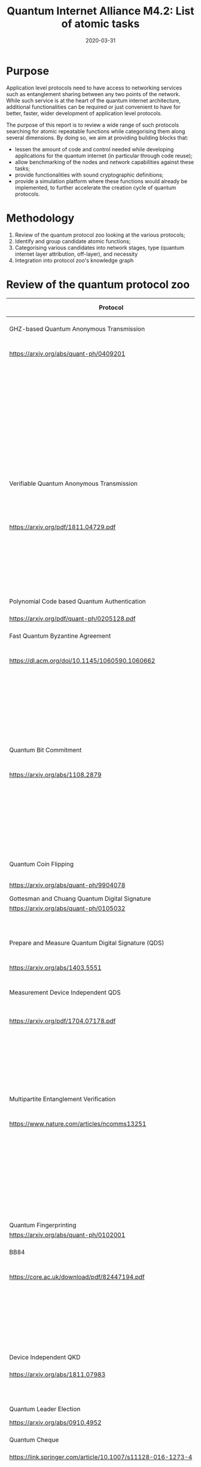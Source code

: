 :PROPERTIES:
#+OPTIONS: toc:nil
#+LATEX_HEADER_EXTRA: \usepackage{amsmath}
#+LATEX_HEADER_EXTRA: \usepackage{braket}
#+LATEX_HEADER_EXTRA: \usepackage{mathrsfs}
#+LATEX_HEADER_EXTRA: \usepackage{marginnote}
#+LATEX_HEADER_EXTRA: \newcommand{\mn}[2]{\marginnote{\tiny \textbf{#1:} #2}}
#+LATEX_HEADER_EXTRA: \usepackage[a4paper,hmargin=1in,vmargin=1.25in]{geometry}
:END:

#+TITLE: Quantum Internet Alliance M4.2: List of atomic tasks
#+DATE:2020-03-31
#+AUTHOR:

* Purpose
Application level protocols need to have access to networking services such as entanglement sharing between any two points of the network. While such service is at the heart of the quantum internet architecture, additional functionalities can be required or just convenient to have for better, faster, wider development of application level protocols. 

The purpose of this report is to review a wide range of such protocols searching for atomic repeatable functions while categorising them along several dimensions. By doing so, we aim at providing building blocks that:
- lessen the amount of code and control needed while developing applications for the quantum internet (in particular through code reuse);
- allow benchmarking of the nodes and network capabilities against these tasks;
- provide functionalities with sound cryptographic definitions;
- provide a simulation platform where these functions would already be implemented, to further accelerate the creation cycle of quantum protocols.

* Methodology
1. Review of the quantum protocol zoo looking at the various protocols;
2. Identify and group candidate atomic functions;
3. Categorising various candidates into network stages, type (quantum internet layer attribution, off-layer), and necessity
4. Integration into protocol zoo's knowledge graph

* Review of the quantum protocol zoo

#+ATTR_LATEX: :environment longtable :align p{.4\linewidth-2\tabcolsep}|p{.6\linewidth-2\tabcolsep}
| Protocol                                                              | Functionalities used                                             |
|-----------------------------------------------------------------------+------------------------------------------------------------------|
| <40>                                                                  | <60>                                                             |
| GHZ-based Quantum Anonymous Transmission                              | Classical authenticated channel                                  |
| https://arxiv.org/abs/quant-ph/0409201                                | Creation and braodcast of GHZ state                              |
|                                                                       | Classical collision detection protocol                           |
|                                                                       | Single qubit measurement                                         |
|                                                                       | Single qubit Hadamard gate                                       |
|                                                                       | Local memory                                                     |
|                                                                       | Teleportation                                                    |
|-----------------------------------------------------------------------+------------------------------------------------------------------|
| Verifiable Quantum Anonymous Transmission                             | Notification (private computation of classical parity, OR, Rand) |
| https://arxiv.org/pdf/1811.04729.pdf                                  | Single qubit measurements in the equatorial plane                |
|                                                                       | Local memory                                                     |
|                                                                       | (Uses GHZ anonymous transmission as subroutine)                  |
|-----------------------------------------------------------------------+------------------------------------------------------------------|
| Polynomial Code based Quantum Authentication                          | Clifford circuits (error correction)                             |
| https://arxiv.org/pdf/quant-ph/0205128.pdf                            | Local memory                                                     |
|-----------------------------------------------------------------------+------------------------------------------------------------------|
| Fast Quantum Byzantine Agreement                                      | Creation and braodcast of GHZ state                              |
| https://dl.acm.org/doi/10.1145/1060590.1060662                        | Multipartite Entanglement Verification                           |
|                                                                       | (Uses oblivious common coin)                                     |
|                                                                       | (Uses Verifiable Quantum Secret Sharing)                         |
|-----------------------------------------------------------------------+------------------------------------------------------------------|
| Quantum Bit Commitment                                                | BB84 Encoding of classical data                                  |
| https://arxiv.org/abs/1108.2879                                       | BB84 Decoding to classical data                                  |
|                                                                       | Secure classical channel                                         |
|                                                                       | Fast operations to keep the relativistic constraints             |
|-----------------------------------------------------------------------+------------------------------------------------------------------|
| Quantum Coin Flipping                                                 | $\pi/9$ single qubit preparation                                 |
| https://arxiv.org/abs/quant-ph/9904078                                | Multi qubit POVM                                                 |
|-----------------------------------------------------------------------+------------------------------------------------------------------|
| Gottesman and Chuang Quantum Digital Signature                        | Local memory                                                     |
| https://arxiv.org/abs/quant-ph/0105032                                | Swap test                                                        |
|                                                                       | Stabilizer states creation                                       |
|-----------------------------------------------------------------------+------------------------------------------------------------------|
| Prepare and Measure Quantum Digital Signature (QDS)                   | BB84 Encoding of classical data                                  |
| [[https://arxiv.org/abs/1403.5551]]                                       | BB84 Decoding to classical data                                  |
|-----------------------------------------------------------------------+------------------------------------------------------------------|
| Measurement Device Independent QDS                                    | Classical authenticated channel                                  |
| [[https://arxiv.org/pdf/1704.07178.pdf]]                                  | Measurement Device Independent QKD link                          |
|                                                                       | BB84 Encoding of classical data                                  |
|                                                                       | BB84 Decoding to classical data                                  |
|-----------------------------------------------------------------------+------------------------------------------------------------------|
| Multipartite Entanglement Verification                                | Classical authenticated channel                                  |
| [[https://www.nature.com/articles/ncomms13251]]                           | Secure classical broadcast                                       |
|                                                                       | Common shared randomness                                         |
|                                                                       | Local memory                                                     |
|                                                                       | BB84 Decoding to classical data                                  |
|                                                                       | Creation and braodcast of GHZ state                              |
|-----------------------------------------------------------------------+------------------------------------------------------------------|
| Quantum Fingerprinting                                                | Clifford gates                                                   |
| [[https://arxiv.org/abs/quant-ph/0102001]]                                | Swap test                                                        |
|-----------------------------------------------------------------------+------------------------------------------------------------------|
| BB84                                                                  | BB84 Encoding of classical data                                  |
| [[https://core.ac.uk/download/pdf/82447194.pdf]]                          | BB84 Decoding to classical data                                  |
|                                                                       | Authenticated classical channel                                  |
|                                                                       | Privacy amplification                                            |
|                                                                       | Information reconciliation                                       |
|-----------------------------------------------------------------------+------------------------------------------------------------------|
| Device Independent QKD                                                | EPR distribution                                                 |
| [[https://arxiv.org/abs/1811.07983]]                                      | Information reconciliation                                       |
|                                                                       | Privacy amplification                                            |
|-----------------------------------------------------------------------+------------------------------------------------------------------|
| Quantum Leader Election                                               | (Uses Weak coin flipping)                                        |
| [[https://arxiv.org/abs/0910.4952]]                                       |                                                                  |
|-----------------------------------------------------------------------+------------------------------------------------------------------|
| Quantum Cheque                                                        | Creation and braodcast of GHZ state                              |
| https://link.springer.com/article/10.1007/s11128-016-1273-4           | Local memory                                                     |
|                                                                       | Quantum 1-way function                                           |
|                                                                       | SWAP test                                                        |
|                                                                       | (Uses QKD)                                                       |
|-----------------------------------------------------------------------+------------------------------------------------------------------|
| Quantum Coin                                                          | Clifford gates                                                   |
| http://users.math.cas.cz/~gavinsky/papers/QuMoClaV.pdf                | Local memory                                                     |
|-----------------------------------------------------------------------+------------------------------------------------------------------|
| Quantum Token                                                         | BB84 Encoding of classical data                                  |
|                                                                       | BB84 Decoding to classical data                                  |
|                                                                       | Local memory                                                     |
|-----------------------------------------------------------------------+------------------------------------------------------------------|
| Wiesner Quantum Money                                                 | BB84 Encoding of classical data                                  |
| http://users.cms.caltech.edu/~vidick/teaching/120_qcrypto/wiesner.pdf | BB84 Decoding to classical data                                  |
|                                                                       | Local memory                                                     |
|-----------------------------------------------------------------------+------------------------------------------------------------------|
| Quantum Oblivious transfer                                            | BB84 Encoding of classical data                                  |
| https://link.springer.com/chapter/10.1007/3-540-46766-1_29            | BB84 Decoding to classical data                                  |
|-----------------------------------------------------------------------+------------------------------------------------------------------|
| Classical FHE for Quantum Circuits                                    | Full QC                                                          |
| https://arxiv.org/abs/1708.02130                                      |                                                                  |
|-----------------------------------------------------------------------+------------------------------------------------------------------|
| Measurement-Only Universal Blind Quantum Computation                  | Graph state generation                                           |
| https://journals.aps.org/pra/abstract/10.1103/PhysRevA.87.050301      | Equatorial plane measurements                                    |
|-----------------------------------------------------------------------+------------------------------------------------------------------|
| Prepare-and-Send Quantum Fully Homomorphic Encryption                 | Full QC (server)                                                 |
| https://arxiv.org/abs/1603.09717                                      | Quantum OTP (client)                                             |
|-----------------------------------------------------------------------+------------------------------------------------------------------|
| Prepare-and-Send Universal Blind Quantum Computation                  | Graph state generation                                           |
| https://arxiv.org/abs/0807.4154                                       | Equatorial plane measurements                                    |
|-----------------------------------------------------------------------+------------------------------------------------------------------|
| Pseudo-Secret Random Qubit Generator                                  | Full QC on server's side                                         |
| https://arxiv.org/abs/1802.08759                                      | Quantum-safe one-way functions                                   |
|-----------------------------------------------------------------------+------------------------------------------------------------------|
| Prepare-and-Send Verifiable Universal Blind Quantum Computation       | Graph state generation                                           |
| https://arxiv.org/abs/1203.5217                                       | Equatorial plane measurement                                     |
|                                                                       | Quantum One Time Pad                                             |
|                                                                       | Local memory                                                     |
|-----------------------------------------------------------------------+------------------------------------------------------------------|
| Measurement-Only Verifiable Universal Blind Quantum Computation       | Graph state generation                                           |
| https://arxiv.org/abs/1208.1495                                       | Equatorial plane measurement                                     |
|                                                                       | Local memory                                                     |
|-----------------------------------------------------------------------+------------------------------------------------------------------|
| Prepare-and-Send Verifiable Quantum Fully Homomorphic Encryption      | Full QC (server)                                                 |
| https://arxiv.org/abs/1708.09156                                      | Clifford QC (client)                                             |
|-----------------------------------------------------------------------+------------------------------------------------------------------|
| Secure Multiparty Delegated Quantum Computation                       | Graph state generation                                           |
| https://arxiv.org/abs/1606.09200                                      | Verifiable secret sharing                                        |
|-----------------------------------------------------------------------+------------------------------------------------------------------|
| State Teleportation                                                   | EPR state source and broadcasting                                |
| https://doi.org/10.1103/PhysRevLett.70.1895                           | BB84 Decoding to classical data                                  |
|-----------------------------------------------------------------------+------------------------------------------------------------------|
| Weak String Erasure                                                   | BB84 Encoding of classical data                                  |
| https://eprint.iacr.org/2005/291.pdf                                  | BB84 Decoding to classical data                                  |

* Task extraction and categorisation
The table below presents the extracted tasks from the protocols listed above. Each task is categorized in the layer model of quantum networks (ie. Physical, Layer, Network, Transport, Session, Presentation, Application or Off layer). The Network stage is also specified for each of these atomic functions (ie. in increasing complexity starting from trusted repeaters, entanglement distribution, quantum memory and quantum computing).

#+ATTR_LATEX: :environment longtable :align p{.35\linewidth-2\tabcolsep}|p{.17\linewidth-2\tabcolsep}|p{.23\linewidth-2\tabcolsep}|p{.25\linewidth-2\tabcolsep}
| Function                                                            | Layer        | Network stage             | Comments                                                                         |
|---------------------------------------------------------------------+--------------+---------------------------+----------------------------------------------------------------------------------|
| Sending qubit                                                       | Transport    | Trusted repeater          | Should be provided by a Transport layer                                          |
|---------------------------------------------------------------------+--------------+---------------------------+----------------------------------------------------------------------------------|
| Teleportation protocol                                              | Transport    | Entanglement distribution | Should be provided by a Transport layer                                          |
|---------------------------------------------------------------------+--------------+---------------------------+----------------------------------------------------------------------------------|
| Creation and braodcast of GHZ state                                 | Session      | Quantum memory            | Often core for multiparty protocols                                              |
|---------------------------------------------------------------------+--------------+---------------------------+----------------------------------------------------------------------------------|
| Creation and broadcast of any stabilizer state                      | Session      | Quantum memory            | Often core for multiparty protocols                                              |
|---------------------------------------------------------------------+--------------+---------------------------+----------------------------------------------------------------------------------|
| Creation and broadcast of arbitrary graph states                    | Session      | Quantum computing         | Often core for multiparty protocols                                              |
|---------------------------------------------------------------------+--------------+---------------------------+----------------------------------------------------------------------------------|
| Quantum One Time Pad / confidential channel (encoding and decoding) | Presentation | Prep. and meas.           | Core                                                                             |
|---------------------------------------------------------------------+--------------+---------------------------+----------------------------------------------------------------------------------|
| BB84 Encoding of classical data                                     | Presentation | Prep. and meas.           | Core                                                                             |
|---------------------------------------------------------------------+--------------+---------------------------+----------------------------------------------------------------------------------|
| BB84 Decoding to classical data                                     | Presentation | Prep. and meas.           | Core                                                                             |
|---------------------------------------------------------------------+--------------+---------------------------+----------------------------------------------------------------------------------|
| Single Qubit Preparation in equatorial plane (finite set of angles) | Presentation | Prep. and meas.           | Core                                                                             |
|---------------------------------------------------------------------+--------------+---------------------------+----------------------------------------------------------------------------------|
| Single Qubit Measurement in equatorial plane (finite set of angles) | Presentation | Prep. and meas.           | Core                                                                             |
|---------------------------------------------------------------------+--------------+---------------------------+----------------------------------------------------------------------------------|
| Multi qubit POVM                                                    | Presentation | Quantum memory            | Assess usefulness / code repetition avoidance                                    |
|---------------------------------------------------------------------+--------------+---------------------------+----------------------------------------------------------------------------------|
| Local Clifford gates                                                | Off          | Quantum memory            | Core                                                                             |
|---------------------------------------------------------------------+--------------+---------------------------+----------------------------------------------------------------------------------|
| Local memory                                                        | Off          | Quantum memory            | Core                                                                             |
|---------------------------------------------------------------------+--------------+---------------------------+----------------------------------------------------------------------------------|
| Local non Clifford gates                                            | Off          | Quantum computing         | Core                                                                             |
|---------------------------------------------------------------------+--------------+---------------------------+----------------------------------------------------------------------------------|
| Verification of stabilizer state                                    | Off          | Quantum memory            | Not atomic but useful to avoid code repetition                                   |
|---------------------------------------------------------------------+--------------+---------------------------+----------------------------------------------------------------------------------|
| QFactory                                                            | Off          | Quantum computing         | Core                                                                             |
|---------------------------------------------------------------------+--------------+---------------------------+----------------------------------------------------------------------------------|
| Swap Test                                                           | Off          | Quantum memory            | Core                                                                             |
|---------------------------------------------------------------------+--------------+---------------------------+----------------------------------------------------------------------------------|
| Information reconciliation                                          | Off          | Classical                 | Core if throughput is important / not atomic but useful to avoid code repetition |
|---------------------------------------------------------------------+--------------+---------------------------+----------------------------------------------------------------------------------|
| Classical error correction                                          | Off          | Classical                 | Core if throughput is important / not atomic but useful to avoid code repetition |
|---------------------------------------------------------------------+--------------+---------------------------+----------------------------------------------------------------------------------|
| Quantum error correction                                            | Off          | Quantum computing         | Restrict to the quantum part of ECC, classical part done by CECC. Could fit in several layers
|---------------------------------------------------------------------+--------------+---------------------------+----------------------------------------------------------------------------------|
| Privacy amplification                                               | Off          | Classical                 | Core if throughput is important                                                  |
|---------------------------------------------------------------------+--------------+---------------------------+----------------------------------------------------------------------------------|
| Secure classical broadcast channel                                  | Off          | Classical                 | Core if protocol needs speed / low latency                                       |
|---------------------------------------------------------------------+--------------+---------------------------+----------------------------------------------------------------------------------|
| Classical authenticated channel                                     | Off          | Classical                 | Core if protocol needs speed / low latency                                       |
|---------------------------------------------------------------------+--------------+---------------------------+----------------------------------------------------------------------------------|
| Quantum 1 way function                                              | Off          | Prep. and meas.           | Not atomic but useful to avoid code repetition                                   |
|---------------------------------------------------------------------+--------------+---------------------------+----------------------------------------------------------------------------------|
| Anonymous transmission channel                                      | Session      | Quantum memory            | Not atomic but useful as building block                                          |
|---------------------------------------------------------------------+--------------+---------------------------+----------------------------------------------------------------------------------|
| Quantum Authenticated Channel                                       | Session      | Quantum memory            | Not atomic but useful as building block                                          |
|---------------------------------------------------------------------+--------------+---------------------------+----------------------------------------------------------------------------------|
| Weak String Erasure                                                 | Transport    | Trusted repeater          | Not atomic but useful as building block                                          |
|---------------------------------------------------------------------+--------------+---------------------------+----------------------------------------------------------------------------------|

* Tasks specifications
** Sending qubit
This functionality should be provided at the transport layer for entanglement sharing networks. It would be at the link layer for networks based on direct transmission of quantum informaton (QKD-like networks).

For a transport layer functionality, it is expected to provide reliable service with flow control (allowing the sender to improve its probability of correct transmission by detecting possible congestion at the receiving end or along the way). 

#+ATTR_LATEX: :environment longtable :align p{.5\linewidth-2\tabcolsep}|p{.5\linewidth-2\tabcolsep}
| Inputs                             | Outputs                                                                                            |
|------------------------------------+----------------------------------------------------------------------------------------------------|
| Source node: Qubit or Qubits block | Source node: ACK and Flow Control - Congestion Control Message / ERR or ERR Message                |
| Source node: Target node ID        | Target node: Qubit or Qubits block                                                                 |
| Source node: Metadata              | Target node: Qubit ID or Qubits ID block, Source node ID, Additional Qubit or Qubit block metadata |

** Teleportation halves
While teleportation is the heart of the transport layer in entanglement sharing networks, it is useful to have each half of the protocol available directly to the programmer as a way to teleport while quantum one time padding information. This is especially useful in measurement based quantum computation for blindness and verification. In this case, teleportation measurement is performed, but the sender does not send the corrections to the receiver.
*** Sending half

#+ATTR_LATEX: :environment longtable :align p{.5\linewidth-2\tabcolsep}|p{.5\linewidth-2\tabcolsep}
| Inputs                                | Outputs                                                       |
|---------------------------------------+---------------------------------------------------------------|
| Source node: Qubit or block of Qubits | Source node: Corrections or block of corrections              |
|                                       | Target node: Uncorrected qubit or block of uncorrected qubits |


Correction sending and metadata sending is left up to the Source node as protocols might require a full flexibility over what is sent (or not sent). 

*** Receiving half
#+ATTR_LATEX: :environment longtable :align p{.5\linewidth-2\tabcolsep}|p{.5\linewidth-2\tabcolsep}
| Inputs                                           | Outputs                                         |
|--------------------------------------------------+-------------------------------------------------|
| Target node: Corrections or block of corrections | Target node: Corrected Qubit or block of Qubits |

The receiving half can be replaced by a quantum One-Time-Pad encoding / decoding with a proper labelling of the corrections.

** Creation and braodcast of GHZ state                                 
GHZ states are central to several multi-party protocols. Several implementations can be proposed:
- either a centralized create and broadcast operation using a regular transport layer, 
- or tapping directly into the network layer for using bipartite entanglement as a way to generate the GHZ state in a decentralized fashion. 

The first option would yield two atomic sub-tasks, while the latter would involve a protocol on its own.

*** Local prepare 
#+ATTR_LATEX: :environment longtable :align p{.5\linewidth-2\tabcolsep}|p{.5\linewidth-2\tabcolsep}
| Inputs            | Outputs           |
|-------------------+-------------------|
| Number of parties | N-Party GHZ state |

*** Broadcast 
#+ATTR_LATEX: :environment longtable :align p{.5\linewidth-2\tabcolsep}|p{.5\linewidth-2\tabcolsep}
| Inputs                                        | Outputs                                                                              |
|-----------------------------------------------+--------------------------------------------------------------------------------------|
| Source node: N-qubit register                 | Source node: ACK and Flow Control - Congestion Control Messages / ERR or ERR Message |
| Source node: length-N Target node IDs         | Per Target node : Qubit                                                              |
| Source node: Additional constraints (eg. TTL) | Per Target node: Qubit ID, Source node ID, metadata                                  |
| Source node: Overall state metadata           |                                                                                      |

** Creation and broadcast of any stabilizer state
Specifications similar to GHZ state creation and broadcast.

** Creation and broadcast of arbitrary graph states
Specifications similar to GHZ state creation and broadcast.

** Quantum One Time Pad / confidential channel (encoding and decoding)
Encoding and decoding are identical, yielding a single atomic task that is entirely performed locally. The "send" part can be performed using the send qubit atomic function and would yield a confidential quantum channel. It can also be implemented directly via teleportation without revealing the corrections.

#+ATTR_LATEX: :environment longtable :align p{.5\linewidth-2\tabcolsep}|p{.5\linewidth-2\tabcolsep}
| Inputs                                                                   | Outputs                 |
|--------------------------------------------------------------------------+-------------------------|
| Block of qubits                                                          | Block of encoded qubits |
| Block of encoding key (ie 2 bits per qubit specifying X and Z rotations) |                         |

** BB84 Encoding of classical data 
One of the most useful encoding, it is used in many protocols and is also helpful in unit-testing the library itself. This would be naturally embedded in a slightly more general preparation functionality where all 6 states that are eigenstates of Pauli operators can be prepared at will.

#+ATTR_LATEX: :environment longtable :align p{.5\linewidth-2\tabcolsep}|p{.5\linewidth-2\tabcolsep}
| Inputs                       | Outputs                  |
|------------------------------+--------------------------|
| Block of classical data bits | Prepared block of qubits |
| Block of encoding bases      |                          |

** BB84 Decoding to classical data
Same reason. Symmetric functionality.

#+ATTR_LATEX: :environment longtable :align p{.5\linewidth-2\tabcolsep}|p{.5\linewidth-2\tabcolsep}
| Inputs                  | Outputs                                                                            |
|-------------------------+------------------------------------------------------------------------------------|
| Block of qubits         | Decoded block of classical bits (measurement outcomes given the measurement bases) |
| Block of encoding bases |                                                                                    |

** Single Qubit Preparation in equatorial plane (finite set of angles)
Useful in the context of measurement based quantum computing. A natural set of preparation angles is $\{\frac{k\pi}{4}\}_{0\leq k \leq 7}$ as it is widely used in measurement based quantum computing schemes. Other angles could be optionally considered. 

#+ATTR_LATEX: :environment longtable :align p{.5\linewidth-2\tabcolsep}|p{.5\linewidth-2\tabcolsep}
| Inputs                                                   | Outputs                  |
|----------------------------------------------------------+--------------------------|
| Block integers specifying the preparation angle          | Block of prepared qubits |
| Block of bits (to apply $+\pi$ to the preparation)       |                          |
| Option: list of preparation angles, defaults to $k\pi/4$ |                          |

** Single Qubit Measurement in equatorial plane (finite set of angles)
Same reason. Symmetric functionality.

#+ATTR_LATEX: :environment longtable :align p{.5\linewidth-2\tabcolsep}|p{.5\linewidth-2\tabcolsep}
| Inputs                                                   | Outputs                                                                     |
|----------------------------------------------------------+-----------------------------------------------------------------------------|
| Block integers specifying the measurement angles         | Block of classical bits (measurement outcomes given the measurement angles) |
| Option: list of measurement angles, defaults to $k\pi/4$ |                                                                             |

** Multi qubit POVM
While it is not possible to allow the implementation of generic POVM's even on a few qubits, some should be available readily as atomic functions. A possibility would be to allow for POVM's obtained as observables defined by stabilizer measurements as it would allow completing basic quantum error correcting schemes.

#+ATTR_LATEX: :environment longtable :align p{.5\linewidth-2\tabcolsep}|p{.5\linewidth-2\tabcolsep}
| Inputs                      | Outputs                                                                                      |
|-----------------------------+----------------------------------------------------------------------------------------------|
| N-qubit state               | bit (measurement outcome associated to the projectors onto the $\pm 1$ eigensubspaces of $P$ |
| Length-N Pauli operator $P$ |                                                                                              |

** Local Pauli gates
Necessary. Mostly provided by the backend it self.

#+ATTR_LATEX: :environment longtable :align p{.5\linewidth-2\tabcolsep}|p{.5\linewidth-2\tabcolsep}
| Inputs         | Outputs       |
|----------------+---------------|
| Qubit          | Rotated qubit |
| Pauli operator |               |

** Local Clifford gates
Same as previous functionality.

** Local non Clifford gates
Most backends or hardware provide the ability to perform $T$ gates. These will serve as building blocks for distillation schemes before being used in real circuits. Same specification as the previous functionality.

** Local memory manager
The idea behind this functionality is to be able to handle various scenario influencing the robustness of protocols, such as being able to tell neighboring nodes that the capacity to accept new qubits is low before they actually send information. It might also be interesting to be able to keep track of the time to live of various qubits so that other parts of the protocols can take that into account and give higher priority to operations with a lower TTL. 

The implementation of such functionality can be done in various ways and will highly depend on the backend and chosen architecture.

#+ATTR_LATEX: :environment longtable :align p{.5\linewidth-2\tabcolsep}|p{.5\linewidth-2\tabcolsep}
| Inputs | Outputs                                                |
|--------+--------------------------------------------------------|
| nil    | Available capacity for reciving or creating new qubits |
|        | Optionally active qubit ID and their remaining TTL     |

** Multi-site verification of stabilizer state
This allows verified multiparty protocols. It also enters into unit testing for multi-party operations.

*** Verifier side
#+ATTR_LATEX: :environment longtable :align p{.5\linewidth-2\tabcolsep}|p{.5\linewidth-2\tabcolsep}
| Inputs                       | Outputs                           |
|------------------------------+-----------------------------------|
| Length-N Prover node ID's    | GOK / NOK                         |
| Qubit ID's per prover node   | Accepted qubit-ID per Prover node |
| Stabilizer state description |                                   |

*** Prover side
#+ATTR_LATEX: :environment longtable :align p{.5\linewidth-2\tabcolsep}|p{.5\linewidth-2\tabcolsep}
| Inputs                          | Outputs                   |
|---------------------------------+---------------------------|
| Qubit IDs                       | list of measured outcomes |
| List of measurements to perform |                           |

** QFactory
Blind remote preparation of a classical described quantum state.

#+ATTR_LATEX: :environment longtable :align p{.5\linewidth-2\tabcolsep}|p{.5\linewidth-2\tabcolsep}
| Inputs                                                  | Outputs                                                                         |
|---------------------------------------------------------+---------------------------------------------------------------------------------|
| Client node: classical description of the quantum state | Server node: quantum state                                                      |
|                                                         | Client: classical bit spceifying the computational basis for the prepared state |

** Swap Test
Implies to add the swap gate first and then the test. It should work indistinctively for individual qubits and blocks of qubits. The returned classical bit corresponds to a single measurement outcome (ie the test needs to be repeated to get the overlap value between the two tested-states).

#+ATTR_LATEX: :environment longtable :align p{.5\linewidth-2\tabcolsep}|p{.5\linewidth-2\tabcolsep}
| Inputs             | Outputs       |
|--------------------+---------------|
| 2 blocks of qubits | classical bit |

** Information reconciliation
Useful for implementations of QKD like protocols. Would offer a template for reconciliation allowing to plugin various error correction schemes.

#+ATTR_LATEX: :environment longtable :align p{.5\linewidth-2\tabcolsep}|p{.5\linewidth-2\tabcolsep}
| Inputs                                   | Outputs                                      
|------------------------------------------+----------------------------------------------+-----------------------------------------------|
| Each participating node: Sifted key bits | Each participating node: reconciled key bits 

The parameters would specify: 
- the scheme to use for the reconciliation
- the kind of error estimation performed

** Classical error correction
Many protocols require classical error correction at a very fine grained level (be it for exploiting classical code properties in algorithms or to have manual control over some quantum error correction schemes using CSS codes). This entry would be consisting of a sub-library providing encoding, error estimation and decoding procedures as well as code manipulation functionalities. Depending on the use of these codes (either as being used off-line or on-line) they should provide fast implementations (possibly requiring dedicated libraries or even dedicated hardware).
*** Classical information encoding
#+ATTR_LATEX: :environment longtable :align p{.5\linewidth-2\tabcolsep}|p{.5\linewidth-2\tabcolsep}
| Inputs                    | Outputs                  |
|---------------------------+--------------------------|
| $(n,k)$ code              | Length-$n$ encoded block |
| Length-$k$ classical bits |                          |

*** Classical information error estimation and decoding
#+ATTR_LATEX: :environment longtable :align p{.5\linewidth-2\tabcolsep}|p{.5\linewidth-2\tabcolsep}
| Inputs                                                              | Outputs                                                         |
|---------------------------------------------------------------------+-----------------------------------------------------------------|
| $(n,k)$ code                                                        | Length-$k$ decoded bits or quantized probabilities of being $1$ |
| Length-$n$ noisy encoded block (bits or quantized continuous value) | Length-$(n-k)$ syndrome values (bits or quantized values)       |
|                                                                     | Most likely length-$n$ error vector                             |

Additionnal information passed would comprise: 
- Noise model                           
- Input type (bits or quantized values)
- Output type (hard or soft decoding)
- Error estimation strategy
*** Classical codes manipulation
Series of functions such as:
- Coset sampling
- Dual code encoding and decoding
- Concatenation 
- ...

These functions might be provided by specialized libraries.

** Quantum error correction
*** Encoding of quantum information 
#+ATTR_LATEX: :environment longtable :align p{.5\linewidth-2\tabcolsep}|p{.5\linewidth-2\tabcolsep}
| Inputs                 | Outputs             |
|------------------------+---------------------|
| $(n,k)$ quantum code   | Encoded qubit block |
| Length-$k$ qubit block |                     |

*** Stabilizer measurement
#+ATTR_LATEX: :environment longtable :align p{.5\linewidth-2\tabcolsep}|p{.5\linewidth-2\tabcolsep}
| Inputs                            | Outputs                                               |
|-----------------------------------+-------------------------------------------------------|
| $n-k$ stabilizer group generators | Length-$(n-k)$  binary vector of measurement outcomes |
| Length-$n$ qubit block           |                                                       |

*** Application of error corrections
#+ATTR_LATEX: :environment longtable :align p{.5\linewidth-2\tabcolsep}|p{.5\linewidth-2\tabcolsep}
| Inputs                               | Outputs |
|--------------------------------------+---------|
| Length-$n$ qubit block               | Length-$n$ qubit block |
| Length-$n$ vector of Pauli operators |         |

*** Transversal logical gates application
#+ATTR_LATEX: :environment longtable :align p{.5\linewidth-2\tabcolsep}|p{.5\linewidth-2\tabcolsep}
| Inputs                                     | Outputs                      |
|--------------------------------------------+------------------------------|
| Description of 1 or 2 logical qubit blocks | 1 ou 2 logical qubits blocks |
| 1 or 2 logical qubits gates                |                              |
| 1 or 2 logical qubits blocks               |                              |

*** Logical computational basis measurement
#+ATTR_LATEX: :environment longtable :align p{.5\linewidth-2\tabcolsep}|p{.5\linewidth-2\tabcolsep}
| Inputs                   | Outputs                    |
|--------------------------+----------------------------|
| $(n,k)$ stabilizer code  | outcome of the measurement |
| Logical qubit to measure |                            |

*** Decoding of quantum information
#+ATTR_LATEX: :environment longtable :align p{.5\linewidth-2\tabcolsep}|p{.5\linewidth-2\tabcolsep}
| Inputs                         | Outputs                         |
|--------------------------------+---------------------------------|
| $(n,k)$ quantum code           | Decoded length-$k$ qubits block |
| Length-$n$ encoded qubit block |                                 |


NB: Here we have made the choice to rely on classical error correction procedure for estimating the most likely error given a noise model. This can be done because quantum codes are classical codes over $GF(4)$.

** Privacy amplification 
Useful for implementations of QKD protocols. Would offer various schemes for privacy amplification 

#+ATTR_LATEX: :environment longtable :align p{.5\linewidth-2\tabcolsep}|p{.5\linewidth-2\tabcolsep}
| Inputs                     | Outputs                  |
|----------------------------+--------------------------|
| Insecure shared random key | Secure shared random key |

The scheme would take the following parameters: 
- a privacy amplification scheme                             
- an estimate of the information in the hands of an adversary 

** Quantum 1-way function
Used in digital signature schemes and quantum cheques. This function takes a classical bit, a key and outputs a block of qubits that encode the classical bit with the help of a classical key $k$.

The inputs/outputs is defined in a way similar to the BB84 encoding / equatorial plane encoding

** Channels
Various implementation of quantum and classical channels will be useful as it is common in protocols to require one or several of these. Their precise specification will be depending on the network available to implement them. One constraint needs to be kept in mind: most implementations will be required to have low latency as, even for the case of classical information, it might otherwise mean that qubits containing precious quantum information are at risk of decoherence. 

The Flow control and Congestion control messages available for sending qubits and blocks of qubits will need to be adapted to theses channels.

List of channels to implement:
- Secure classical broadcast channel
- Specific implementation could be required for high precision timing reasons.
- Classical authenticated channel      
- Quantum anonymous transmission channel      
- Quantum Authenticated Channel 

** Weak String Erasure
This protocol can be seen as a purposedly imperfect transport protocol. It is thus categorized in the transport layer and should have flow control and congestion control mechanisms.

#+ATTR_LATEX: :environment longtable :align p{.5\linewidth-2\tabcolsep}|p{.5\linewidth-2\tabcolsep}
| Inputs                                                  | Outputs                                                                                           |
|---------------------------------------------------------+---------------------------------------------------------------------------------------------------|
| Source node: length-N bit string of information to send | Source node: ACK and Flow Control - Congestion Control Message / ERR or ERR Message               |
| Source node: length-N bit string of basis choices       | Target node: Set of bits and positions where the value coincides with the source information bits |
| Target node: length-N bit string of basis choices       |                                                                                                   |

* Knowledge graph representation of relations between atomic functions and protocols of the zoo

The knowledge graph presented below contains the various protocols and atomic functions extract from the quantum protocol zoo. The larger nodes are atomic functions, while smaller ones correspond to application level protocols. The color of the nodes correspond to the network stage of the task: 
- dark green: classical
- green: prepare and measure
- yellow: trusted repeater
- orange: entanglement distribution
- red: quantum memory
- purple: quantum computing.

This graph clearly shows the (degree-) centrality of BB84 encoding as well as Sending qubit and Local memory functionalities. Less apparent without this graph are the role played by GHZ and graph state preparations. Their importance stems from their usefulness in most delegated quantum computing schemes as well as multipartite protocols. This would call for a specific attention in implementing these functionalities, maybe even considering  dedicated network architectures adapted to the production of these resource states.

Here, note that  we did not represent possible implementations of atomic tasks. Instead, atomic functions are kept /atomic/ because a single atomic function could be implemented in various ways each using different functionalities (see eg. creation and distribition of GHZ states involving broadcasting EPR pairs vs. local creation and qubit sending). Opting for one implementation against another is not the purpose of this report as flexibility should be in the hands of experimentalists in order for them to optimize the quality of the produced functionality given its input/output specification.

[[./_rsc/atomic.kg.png]]

* Knowledge Graph data                                             :noexport:
** Nodes

NB: Session: as soon as there is a set-up phase that can be used across multiple rounds

| ID                                                                  | LABEL                                                               | TYPE | LAYER        | STAGE                     |
|---------------------------------------------------------------------+---------------------------------------------------------------------+------+--------------+---------------------------|
| Sending qubit                                                       | Sending qubit                                                       | AF   | Transport    | Prepare and measure       |
| Creation and braodcast of GHZ state                                 | Creation and braodcast of GHZ state                                 | AF   | Session      | Quantum memory            |
| Creation and broadcast of any stabilizer state                      | Creation and broadcast of any stabilizer state                      | AF   | Session      | Quantum memory            |
| Creation and broadcast of arbitrary graph states                    | Creation and broadcast of arbitrary graph states                    | AF   | Session      | Quantum computing         |
| Quantum One Time Pad / confidential channel (encoding and decoding) | Quantum One Time Pad / confidential channel (encoding and decoding) | AF   | Presentation | Prepare and measure       |
| BB84 Encoding of classical data                                     | BB84 Encoding of classical data                                     | AF   | Presentation | Prepare and measure       |
| BB84 Decoding to classical data                                     | BB84 Decoding to classical data                                     | AF   | Presentation | Prepare and measure       |
| Single Qubit Preparation in equatorial plane (finite set of angles) | Single Qubit Preparation in equatorial plane (finite set of angles) | AF   | Presentation | Prepare and measure       |
| Single Qubit Measurement in equatorial plane (finite set of angles) | Single Qubit Measurement in equatorial plane (finite set of angles) | AF   | Presentation | Prepare and measure       |
| Multi qubit POVM                                                    | Multi qubit POVM                                                    | AF   | Presentation | Quantum memory            |
| Local Clifford gates                                                | Local Clifford gates                                                | AF   | Off          | Quantum memory            |
| Local memory                                                        | Local memory                                                        | AF   | Off          | Quantum memory            |
| Local non Clifford gates                                            | Local non Clifford gates                                            | AF   | Off          | Quantum computing         |
| Verification of stabilizer state                                    | Verification of stabilizer state                                    | AF   | Off          | Prepare and measure       |
| QFactory                                                            | QFactory                                                            | AF   | Off          | Quantum computing         |
| Swap Test                                                           | Swap Test                                                           | AF   | Off          | Quantum memory            |
| Information reconciliation                                          | Information reconciliation                                          | AF   | Off          | Classical                 |
| Classical error correction                                          | Classical error correction                                          | AF   | Off          | Classical                 |
| Privacy amplification                                               | Privacy amplification                                               | AF   | Off          | Classical                 |
| Secure classical channel                                            | Secure classical channel                                            | AF   | Off          | Classical                 |
| Secure classical broadcast channel                                  | Secure classical broadcast channel                                  | AF   | Off          | Classical                 |
| Classical authenticated channel                                     | Classical authenticated channel                                     | AF   | Off          | Classical                 |
| Quantum 1 way function                                              | Quantum 1 way function                                              | AF   | Off          | Prepare and measure       |
| Quantum Authenticated Channel                                       | Quantum Authenticated Channel                                       | AF   | Session      | Quantum memory            |
| Weak String Erasure                                                 | Weak String Erasure                                                 | AF   | Transport    | Trusted repeater          |
| GHZ-based Quantum Anonymous Transmission                            | GHZ-based Quantum Anonymous Transmission                            | AF   | Session      | Quantum memory            |
| Quantum error correction                                            | Quantum error correction                                            | AF   | Off          | Quantum computing         |
| Verifiable Quantum Anonymous Transmission                           | Verifiable Quantum Anonymous Transmission                           | PR   | Application  | Quantum memory            |
| Polynomial Code based Quantum Authentication                        | Polynomial Code based Quantum Authentication                        | PR   | Transport    | Quantum memory            |
| Fast Quantum Byzantine Agreement                                    | Fast Quantum Byzantine Agreement                                    | PR   | Application  | Quantum computing         |
| Quantum Bit Commitment                                              | Quantum Bit Commitment                                              | PR   | Application  | Prepare and measure       |
| Quantum Coin Flipping                                               | Quantum Coin Flipping                                               | PR   | Application  | Quantum computing         |
| Gottesman and Chuang Quantum Digital Signature                      | Gottesman and Chuang Quantum Digital Signature                      | PR   | Session      | Quantum memory            |
| Prepare and Measure Quantum Digital Signature (QDS)                 | Prepare and Measure Quantum Digital Signature (QDS)                 | PR   | Session      | Prepare and measure       |
| Measurement Device Independent QDS                                  | Measurement Device Independent QDS                                  | PR   | Session      | Prepare and measure       |
| Multipartite Entanglement Verification                              | Multipartite Entanglement Verification                              | PR   | Application  | Quantum memory            |
| Quantum Fingerprinting                                              | Quantum Fingerprinting                                              | PR   | Session      | Quantum computing         |
| BB84                                                                | BB84                                                                | PR   | Application  | Prepare and measure       |
| Device Independent QKD                                              | Device Independent QKD                                              | PR   | Application  | Entanglement distribution |
| Quantum Leader Election                                             | Quantum Leader Election                                             | PR   | Application  | Quantum computing         |
| Quantum Cheque                                                      | Quantum Cheque                                                      | PR   | Application  | Quantum memory            |
| Quantum Coin                                                        | Quantum Coin                                                        | PR   | Application  | Quantum memory            |
| Quantum Token                                                       | Quantum Token                                                       | PR   | Application  | Quantum memory            |
| Wiesner Quantum Money                                               | Wiesner Quantum Money                                               | PR   | Application  | Quantum memory            |
| Quantum Oblivious transfer                                          | Quantum Oblivious transfer                                          | PR   | Session      | Prepare and measure       |
| Classical FHE for Quantum Circuits                                  | Classical FHE for Quantum Circuits                                  | PR   | Application  | Quantum computing         |
| Measurement-Only Universal Blind Quantum Computation                | Measurement-Only Universal Blind Quantum Computation                | PR   | Application  | Quantum computing         |
| Prepare-and-Send Universal Blind Quantum Computation                | Prepare-and-Send Universal Blind Quantum Computation                | PR   | Application  | Quantum computing         |
| Pseudo-Secret Random Qubit Generator                                | Pseudo-Secret Random Qubit Generator                                | PR   | Application  | Quantum computing         |
| Prepare-and-Send Verifiable Universal Blind Quantum Computation     | Prepare-and-Send Verifiable Universal Blind Quantum Computation     | PR   | Application  | Quantum computing         |
| Measurement-Only Verifiable Universal Blind Quantum Computation     | Measurement-Only Verifiable Universal Blind Quantum Computation     | PR   | Application  | Quantum computing         |
| Prepare-and-Send Verifiable Quantum Fully Homomorphic Encryption    | Prepare-and-Send Verifiable Quantum Fully Homomorphic Encryption    | PR   | Application  | Quantum computing         |
| Secure Multiparty Delegated Quantum Computation                     | Secure Multiparty Delegated Quantum Computation                     | PR   | Application  | Quantum computing         |
| EPR Distribution                                                    | EPR Distribution                                                    | PR   | Network      | Entanglement distribution |
| Verifiable Quantum Secret Sharing                                   | Verifiable Quantum Secret Sharing                                   | PR   | Application  | Quantum computing         |
| Prepare-and-Send Quantum Fully Homomorphic Encryption               | Prepare-and-Send Quantum Fully Homomorphic Encryption               | PR   | Application  | Quantum computing         |

** Edges
| SOURCE                                                           | TARGET                                                              |
|------------------------------------------------------------------+---------------------------------------------------------------------|
| GHZ-based Quantum Anonymous Transmission                         | Classical authenticated channel                                     |
| GHZ-based Quantum Anonymous Transmission                         | Creation and braodcast of GHZ state                                 |
| GHZ-based Quantum Anonymous Transmission                         | BB84 Decoding to classical data                                     |
| GHZ-based Quantum Anonymous Transmission                         | Local Clifford gates                                                |
| GHZ-based Quantum Anonymous Transmission                         | Local memory                                                        |
| Verifiable Quantum Anonymous Transmission                        | Single Qubit Measurement in equatorial plane (finite set of angles) |
| Verifiable Quantum Anonymous Transmission                        | Creation and braodcast of GHZ state                                 |
| Verifiable Quantum Anonymous Transmission                        | Local memory                                                        |
| Verifiable Quantum Anonymous Transmission                        | GHZ-based Quantum Anonymous Transmission                            |
| Polynomial Code based Quantum Authentication                     | Quantum error correction                                            |
| Polynomial Code based Quantum Authentication                     | Local memory                                                        |
| Polynomial Code based Quantum Authentication                     | Sending qubit                                                       |
| Fast Quantum Byzantine Agreement                                 | Creation and braodcast of GHZ state                                 |
| Fast Quantum Byzantine Agreement                                 | Multipartite Entanglement Verification                              |
| Fast Quantum Byzantine Agreement                                 | Verifiable Quantum Secret Sharing                                   |
| Fast Quantum Byzantine Agreement                                 | Sending qubit                                                       |
| Quantum Bit Commitment                                           | BB84 Encoding of classical data                                     |
| Quantum Bit Commitment                                           | BB84 Decoding to classical data                                     |
| Quantum Bit Commitment                                           | Secure classical channel                                            |
| Quantum Coin Flipping                                            | Single Qubit Preparation in equatorial plane (finite set of angles) |
| Quantum Coin Flipping                                            | Multi qubit POVM                                                    |
| Quantum Coin Flipping                                            | Sending qubit                                                       |
| Gottesman and Chuang Quantum Digital Signature                   | Local memory                                                        |
| Gottesman and Chuang Quantum Digital Signature                   | Swap Test                                                           |
| Gottesman and Chuang Quantum Digital Signature                   | Local Clifford gates                                                |
| Gottesman and Chuang Quantum Digital Signature                   | Sending qubit                                                       |
| Prepare and Measure Quantum Digital Signature (QDS)              | BB84 Encoding of classical data                                     |
| Prepare and Measure Quantum Digital Signature (QDS)              | BB84 Decoding to classical data                                     |
| Prepare and Measure Quantum Digital Signature (QDS)              | Sending qubit                                                       |
| Measurement Device Independent QDS                               | Classical authenticated channel                                     |
| Measurement Device Independent QDS                               | Device Independent QKD                                              |
| Measurement Device Independent QDS                               | BB84 Encoding of classical data                                     |
| Measurement Device Independent QDS                               | BB84 Decoding to classical data                                     |
| Measurement Device Independent QDS                               | Sending qubit                                                       |
| Measurement Device Independent QDS                               | Sending qubit                                                       |
| Multipartite Entanglement Verification                           | Classical authenticated channel                                     |
| Multipartite Entanglement Verification                           | Secure classical broadcast channel                                  |
| Multipartite Entanglement Verification                           | Local memory                                                        |
| Multipartite Entanglement Verification                           | BB84 Decoding to classical data                                     |
| Multipartite Entanglement Verification                           | Creation and braodcast of GHZ state                                 |
| Quantum Fingerprinting                                           | Local Clifford gates                                                |
| Quantum Fingerprinting                                           | Swap Test                                                           |
| Quantum Fingerprinting                                           | Classical error correction                                          |
| BB84                                                             | BB84 Encoding of classical data                                     |
| BB84                                                             | BB84 Decoding to classical data                                     |
| BB84                                                             | Classical authenticated channel                                     |
| BB84                                                             | Privacy amplification                                               |
| BB84                                                             | Information reconciliation                                          |
| Device Independent QKD                                           | EPR Distribution                                                    |
| Device Independent QKD                                           | Information reconciliation                                          |
| Device Independent QKD                                           | Privacy amplification                                               |
| Quantum Leader Election                                          | Quantum Coin Flipping                                               |
| Quantum Leader Election                                          | Sending qubit                                                       |
| Quantum Cheque                                                   | BB84                                                                |
| Quantum Cheque                                                   | Creation and braodcast of GHZ state                                 |
| Quantum Cheque                                                   | Local memory                                                        |
| Quantum Cheque                                                   | Quantum 1 way function                                              |
| Quantum Cheque                                                   | Swap Test                                                           |
| Quantum Coin                                                     | Local Clifford gates                                                |
| Quantum Coin                                                     | Local memory                                                        |
| Quantum Token                                                    | BB84 Encoding of classical data                                     |
| Quantum Token                                                    | BB84 Decoding to classical data                                     |
| Quantum Token                                                    | Local memory                                                        |
| Wiesner Quantum Money                                            | BB84 Encoding of classical data                                     |
| Wiesner Quantum Money                                            | BB84 Decoding to classical data                                     |
| Wiesner Quantum Money                                            | Local memory                                                        |
| Quantum Oblivious transfer                                       | BB84 Encoding of classical data                                     |
| Quantum Oblivious transfer                                       | BB84 Decoding to classical data                                     |
| Quantum Oblivious transfer                                       | Classical error correction                                          |
| Quantum Oblivious transfer                                       | Sending qubit                                                       |
| Classical FHE for Quantum Circuits                               | Local memory                                                        |
| Classical FHE for Quantum Circuits                               | Local non Clifford gates                                            |
| Measurement-Only Universal Blind Quantum Computation             | Creation and broadcast of arbitrary graph states                    |
| Measurement-Only Universal Blind Quantum Computation             | Single Qubit Measurement in equatorial plane (finite set of angles) |
| Measurement-Only Universal Blind Quantum Computation             | Local memory                                                        |
| Measurement-Only Universal Blind Quantum Computation             | Sending qubit                                                       |
| Prepare-and-Send Quantum Fully Homomorphic Encryption            | Local non Clifford gates                                            |
| Prepare-and-Send Quantum Fully Homomorphic Encryption            | Local memory                                                        |
| Prepare-and-Send Quantum Fully Homomorphic Encryption            | Quantum One Time Pad / confidential channel (encoding and decoding) |
| Prepare-and-Send Universal Blind Quantum Computation             | Creation and broadcast of arbitrary graph states                    |
| Prepare-and-Send Universal Blind Quantum Computation             | Single Qubit Preparation in equatorial plane (finite set of angles) |
| Prepare-and-Send Universal Blind Quantum Computation             | Local memory                                                        |
| Prepare-and-Send Universal Blind Quantum Computation             | Sending qubit                                                       |
| Pseudo-Secret Random Qubit Generator                             | Local memory                                                        |
| Pseudo-Secret Random Qubit Generator                             | Local non Clifford gates                                            |
| Prepare-and-Send Verifiable Universal Blind Quantum Computation  | Creation and broadcast of arbitrary graph states                    |
| Prepare-and-Send Verifiable Universal Blind Quantum Computation  | Single Qubit Measurement in equatorial plane (finite set of angles) |
| Prepare-and-Send Verifiable Universal Blind Quantum Computation  | Quantum One Time Pad / confidential channel (encoding and decoding) |
| Prepare-and-Send Verifiable Universal Blind Quantum Computation  | Local memory                                                        |
| Prepare-and-Send Verifiable Universal Blind Quantum Computation  | Sending qubit                                                       |
| Prepare-and-Send Verifiable Universal Blind Quantum Computation  | Quantum error correction                                            |
| Measurement-Only Verifiable Universal Blind Quantum Computation  | Creation and broadcast of arbitrary graph states                    |
| Measurement-Only Verifiable Universal Blind Quantum Computation  | Single Qubit Measurement in equatorial plane (finite set of angles) |
| Measurement-Only Verifiable Universal Blind Quantum Computation  | Local memory                                                        |
| Measurement-Only Verifiable Universal Blind Quantum Computation  | Sending qubit                                                       |
| Measurement-Only Verifiable Universal Blind Quantum Computation  | Quantum error correction                                            |
| Prepare-and-Send Verifiable Quantum Fully Homomorphic Encryption | Local memory                                                        |
| Prepare-and-Send Verifiable Quantum Fully Homomorphic Encryption | Local non Clifford gates                                            |
| Prepare-and-Send Verifiable Quantum Fully Homomorphic Encryption | Local Clifford gates                                                |
| Prepare-and-Send Verifiable Quantum Fully Homomorphic Encryption | Sending qubit                                                       |
| Prepare-and-Send Verifiable Quantum Fully Homomorphic Encryption | Quantum error correction                                            |
| Secure Multiparty Delegated Quantum Computation                  | Creation and broadcast of arbitrary graph states                    |
| Secure Multiparty Delegated Quantum Computation                  | Single Qubit Preparation in equatorial plane (finite set of angles) |
| Secure Multiparty Delegated Quantum Computation                  | Sending qubit                                                       |
| Weak String Erasure                                              | BB84 Encoding of classical data                                     |
| Weak String Erasure                                              | BB84 Decoding to classical data                                     |
| Weak String Erasure                                              | Sending qubit                                                       |
